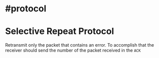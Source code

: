 * #protocol
* Selective Repeat Protocol
Retransmit only the packet that contains an error.
To accomplish that the receiver should send the number of the packet received in the ~ACK~